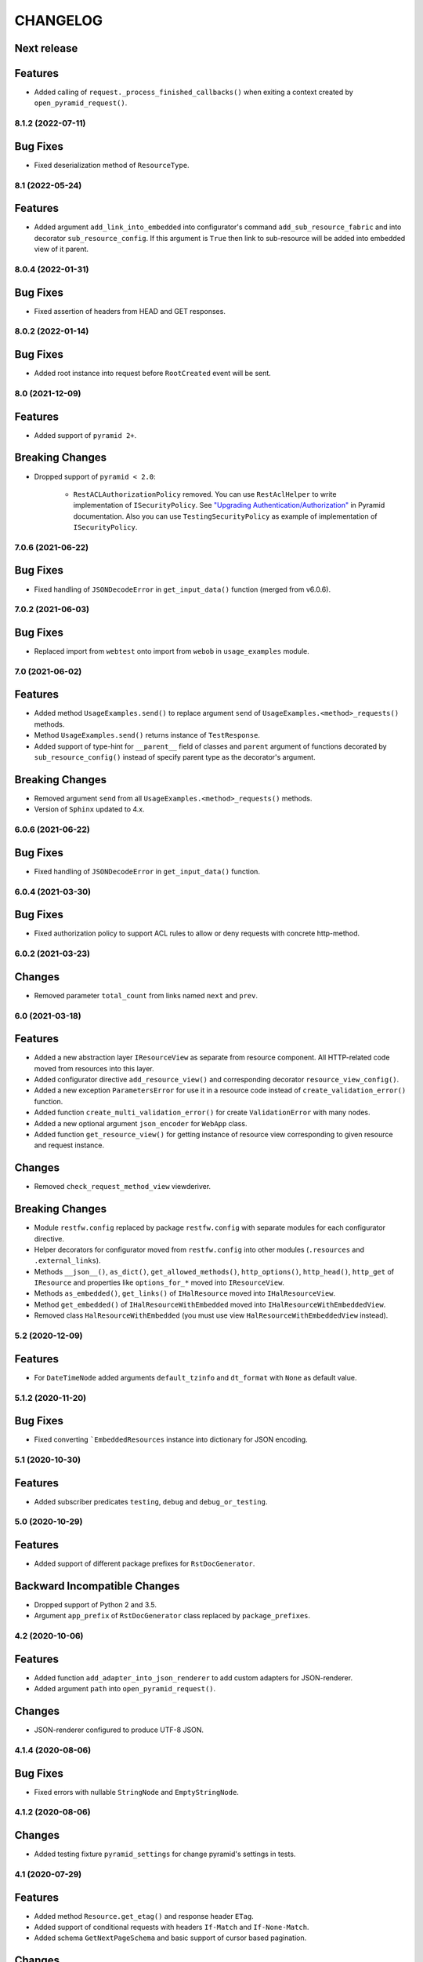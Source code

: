 ..  Changelog format guide.
    - Before make new release of core egg you MUST add here a header for new version with name "Next release".
    - After all headers and paragraphs you MUST add only ONE empty line.
    - At the end of sentence which describes some changes SHOULD be identifier of task from our task manager.
      This identifier MUST be placed in brackets. If a hot fix has not the task identifier then you
      can use the word "HOTFIX" instead of it.
    - At the end of sentence MUST stand a point.
    - List of changes in the one version MUST be grouped in the next sections:
        - Features
        - Changes
        - Bug Fixes
        - Breaking Changes
        - Docs

CHANGELOG
*********

Next release
------------

Features
--------

- Added calling of ``request._process_finished_callbacks()`` when exiting
  a context created by ``open_pyramid_request()``.

8.1.2 (2022-07-11)
==================

Bug Fixes
---------

- Fixed deserialization method of ``ResourceType``.

8.1 (2022-05-24)
================

Features
--------

- Added argument ``add_link_into_embedded`` into configurator's
  command ``add_sub_resource_fabric`` and into decorator ``sub_resource_config``.
  If this argument is ``True`` then link to sub-resource will be added into
  embedded view of it parent.

8.0.4 (2022-01-31)
==================

Bug Fixes
---------

- Fixed assertion of headers from HEAD and GET responses.

8.0.2 (2022-01-14)
==================

Bug Fixes
---------

- Added root instance into request before ``RootCreated`` event will
  be sent.

8.0 (2021-12-09)
================

Features
--------

- Added support of ``pyramid 2+``.

Breaking Changes
----------------

- Dropped support of ``pyramid < 2.0``:

    - ``RestACLAuthorizationPolicy`` removed. You can use ``RestAclHelper``
      to write implementation of ``ISecurityPolicy``. See
      `"Upgrading Authentication/Authorization" <https://docs.pylonsproject.org/projects/pyramid/en/latest/whatsnew-2.0.html#upgrading-auth-20>`_
      in Pyramid documentation. Also you can use ``TestingSecurityPolicy``
      as example of implementation of ``ISecurityPolicy``.

7.0.6 (2021-06-22)
==================

Bug Fixes
---------

- Fixed handling of ``JSONDecodeError`` in ``get_input_data()`` function (merged from v6.0.6).

7.0.2 (2021-06-03)
==================

Bug Fixes
---------

- Replaced import from ``webtest`` onto import from ``webob`` in ``usage_examples`` module.

7.0 (2021-06-02)
================

Features
--------

- Added method ``UsageExamples.send()`` to replace argument ``send``
  of ``UsageExamples.<method>_requests()`` methods.
- Method ``UsageExamples.send()`` returns instance of ``TestResponse``.
- Added support of type-hint for ``__parent__`` field of classes and ``parent`` argument
  of functions decorated by ``sub_resource_config()`` instead of specify
  parent type as the decorator's argument.

Breaking Changes
----------------

- Removed argument ``send`` from all ``UsageExamples.<method>_requests()`` methods.
- Version of ``Sphinx`` updated to 4.x.

6.0.6 (2021-06-22)
==================

Bug Fixes
---------

- Fixed handling of ``JSONDecodeError`` in ``get_input_data()`` function.

6.0.4 (2021-03-30)
==================

Bug Fixes
---------

- Fixed authorization policy to support ACL rules to allow or
  deny requests with concrete http-method.

6.0.2 (2021-03-23)
==================

Changes
-------

- Removed parameter ``total_count`` from links named ``next`` and ``prev``.

6.0 (2021-03-18)
================

Features
--------

- Added a new abstraction layer ``IResourceView`` as separate from resource component.
  All HTTP-related code moved from resources into this layer.
- Added configurator directive ``add_resource_view()`` and corresponding decorator
  ``resource_view_config()``.
- Added a new exception ``ParametersError`` for use it in a resource code
  instead of  ``create_validation_error()`` function.
- Added function ``create_multi_validation_error()`` for create ``ValidationError``
  with many nodes.
- Added a new optional argument ``json_encoder`` for ``WebApp`` class.
- Added function ``get_resource_view()`` for getting instance of resource view
  corresponding to given resource and request instance.

Changes
-------

- Removed ``check_request_method_view`` viewderiver.

Breaking Changes
----------------

- Module ``restfw.config`` replaced by package ``restfw.config`` with separate modules
  for each configurator directive.
- Helper decorators for configurator moved from ``restfw.config`` into other
  modules (``.resources`` and ``.external_links``).
- Methods ``__json__()``, ``as_dict()``, ``get_allowed_methods()``, ``http_options()``,
  ``http_head()``, ``http_get`` of ``IResource`` and properties like
  ``options_for_*`` moved into ``IResourceView``.
- Methods ``as_embedded()``, ``get_links()`` of ``IHalResource`` moved
  into ``IHalResourceView``.
- Method ``get_embedded()`` of ``IHalResourceWithEmbedded`` moved
  into ``IHalResourceWithEmbeddedView``.
- Removed class ``HalResourceWithEmbedded`` (you must use view
  ``HalResourceWithEmbeddedView`` instead).

5.2 (2020-12-09)
================

Features
--------

- For ``DateTimeNode`` added arguments ``default_tzinfo`` and ``dt_format``
  with ``None`` as default value.

5.1.2 (2020-11-20)
==================

Bug Fixes
---------

- Fixed converting ```EmbeddedResources`` instance into dictionary
  for JSON encoding.

5.1 (2020-10-30)
================

Features
--------

- Added subscriber predicates ``testing``, ``debug`` and ``debug_or_testing``.

5.0 (2020-10-29)
================

Features
--------

- Added support of different package prefixes for ``RstDocGenerator``.

Backward Incompatible Changes
-----------------------------

- Dropped support of Python 2 and 3.5.
- Argument ``app_prefix`` of ``RstDocGenerator`` class replaced by ``package_prefixes``.

4.2 (2020-10-06)
================

Features
--------

- Added function ``add_adapter_into_json_renderer`` to add
  custom adapters for JSON-renderer.
- Added argument ``path`` into ``open_pyramid_request()``.

Changes
-------

- JSON-renderer configured to produce UTF-8 JSON.

4.1.4 (2020-08-06)
==================

Bug Fixes
---------

- Fixed errors with nullable ``StringNode`` and ``EmptyStringNode``.

4.1.2 (2020-08-06)
==================

Changes
-------

- Added testing fixture ``pyramid_settings`` for change
  pyramid's settings in tests.

4.1 (2020-07-29)
================

Features
--------

- Added method ``Resource.get_etag()`` and response header ``ETag``.
- Added support of conditional requests with headers ``If-Match``
  and ``If-None-Match``.
- Added schema ``GetNextPageSchema`` and basic support of cursor
  based pagination.

Changes
-------

- Method ``HalResource.__json__()`` don't overwrite a links,
  added by ``HalResource.get_links()`` method.

4.0 (2020-06-10)
================

Features
--------

- Added configurator directives ``add_external_link_fabric`` and
  ``add_external_link_fabric_predicate``.
- Added decorator ``restfw.config.external_link_config`` to
  declarative registration of fabric of external link.
- Added method ``Resource.get_registry()``.
- Added to all schema-nodes argument ``nullable``.
- Added support of ``nullable`` nodes into ``colander2jsonschema`` converter.

Backward Incompatible Changes
-----------------------------

- Removed method ``Resource.get_request()``.
- Removed method ``Root.get_request()``.
- Added method ``Root.__init__(registry)``.

3.7 (2020-03-24)
================

Features
--------

- Added new filed ``default_auth`` and method ``authorize_request`` into
  ``UsageExamples`` class.
- Added argument ``auth`` into objects that provides ``ISendTestingRequest``
  (for example ``send`` function used in usage examples).

Changes
-------

- Deprecated field ``headers_for_listing`` of ``UsageExamples`` class.

3.6 (2020-03-23)
================

Features
--------

- Added validators ``LazyAll`` and ``LazyAny``.

Bug Fixes
---------

- Fixed using URLs with unicode chars for send requests
  with help of ``WebApp`` under Python 3.

3.5.2 (2020-03-23)
==================

Bug Fixes
---------

- Fixed dependencies constraints in ``setup.py``.

3.5 (2020-02-26)
================

Features
--------

- Added argument ``exclude_from_doc`` for function ``send()`` used inside of ``Usage Examples``.
- Documentation generator not include examples with ``exclude_from_doc == True``.

3.4 (2019-12-27)
================

Features
--------

- Added argument ``description`` for function ``send()`` used inside of ``Usage Examples``.
- Documentation generator include only first example request from all of with equal
  ``status code`` and not empty ``description``.

Bug Fixes
---------

- Added encoding of class name in function ``clone_schema_class`` for Python 2.
- Disabled view deriver ``check_request_method_view`` and ``check_result_schema``
  for custom named views for resource.

3.3.2 (2019-11-08)
==================

Bug Fixes
---------

- Fixed checking of ``Location`` header in ``assert_resource()`` function.

3.3 (2019-11-08)
================

Features
--------

- Added new schema ``PreserveMappingSchema``.

Changes
-------

- Updated dependencies.

Bug Fixes
---------

- Now ``Location`` header do not adds into response if has created
  resource do not provide ``ILocation``.

3.2 (2019-08-30)
================

Changes
-------

- Improved generation application name inside of ``RstDocGenerator``.
- Improved JSON serializer for ``colander_2_json_schema``.

3.1 (2019-07-23)
================

Features
--------

- Added support Python 2 into ``WebApp``.

Changes
-------

- Fixed error detail for ``HTTPNotFound`` exception.

3.0.4 (2019-07-10)
==================

Bug Fixes
---------

- Added support of complex values of ``node_name`` argument of
  ``create_validation_error()`` function. For example:

  .. code-block:: python

    create_validation_error(
        SchemaClass, 'Error message',
        node_name='sub.obj_list.2.cost'
    )

3.0.2 (2019-04-11)
==================

Changes
-------

- Changed order of sending ``GET`` and ``HEAD`` requests in ``GetRequestsTester``.

3.0 (2019-04-03)
================

Features
--------

- Added new Nullable type to allow empty value for any schema type.
  Added support of empty values for ``DateTimeNode`` and ``DateNode``.
- Added new colander type ``ResourceType`` - a type representing
  a resource object that supports ``ILocation`` interface.
- Added new colander node ``ResourceNode``.
- Added new colander validator ``ResourceInterface`` - a validator which
  succeeds if the type or interface of value passed to it is one of
  a fixed set of interfaces and classes.
- Improved tools to create resource usage examples:

    - ``restfw.resources_info.ResourceInfo`` moved to
      ``restfw.usage_examples.UsageExamples``;
    - added configurator directives ``add_usage_examples_fabric`` and
      ``add_usage_examples_fabric_predicate``;
    - added decorator ``restfw.usage_examples.examples_config`` to
      declarative registration of usage examples fabric;
    - added utility ``restfw.usage_examples.collector.UsageExamplesCollector``
      what collects full information about all registered resource usage
      examples.

- Added utility ``restfw.docs_gen.rst_doc_generator.RstDocGenerator`` that
  generates rst-files (reStructuredText) with documentation based on
  information collected from usage examples.
- Added view for exception ``HTTPForbidden``.
- Added method ``replace`` into ``MethodOptions`` class.
- Added field ``resource`` into detail about ``HTTP 404`` error with path
  to resource what has not found.

Bug Fixes
---------

- Response with 304 status code do not change in ``http_exception_view`` now.
- ``WebApp.url_prefix`` do not use now to choose method of sending file in tests.
- Fixed error with using ``list`` value for argument ``params`` of ``send``
  function inside of UsageExamples methods.

Backward Incompatible Changes
-----------------------------

- Deleted class ``restfw.resources_info.ResourceInfo``.
- Delete from main dependencies package ``pyramid_jinja2``.
- Deleted schema type ``restfw.schemas.Integer``.
- Deleted function ``restfw.utils.register_resource_info``
- Deleted all deprecated code:

    - ``restfw.testing.get_pyramid_root``
    - ``restfw.testing.open_pyramid_request``
    - ``restfw.testing.webapp.WebApp.request``
    - ``restfw.testing.webapp.WebApp.root``
    - ``restfw.resources.sub_resource_config``

2.2.2 (2018-12-10)
==================

Changes
-------

- Added argument ``headers`` into method ``WebApp.download_file()``.

2.2 (2018-11-23)
================

Features
--------

- Added support of predicates to sub resource fabrics.
- Added ``Configurator`` directive ``add_sub_resource_fabric_predicate`` to
  register predicates for sub resource fabrics.

Backward Incompatible Changes
-----------------------------

- Sub resources creates now also during build of links to them form parent resource.
  Before this release sub resources did not create - building of links used only
  name of sub resources.
- Fabrics of sub resources must not raise ``KeyError`` exception. Instead of it
  they must returns ``None``.

2.1.10 (2018-09-18)
===================

Bug Fixes
---------

- Fixed ``Resource.__getitem__()`` - key now converts to string.

2.1.8 (2018-09-05)
==================

Bug Fixes
---------

- Fixed small error in ``WebApp.download_file``.

2.1.2 (2018-09-05)
==================

Changes
-------

- Added some type hinting.

2.1 (2018-08-31)
================

Features
--------

- Added offset+limit case to function ``assert_container_listing``.
- Added fix for memory leaks on pyramid segment cache.

Changes
-------

- ``WebApp.request`` and ``WebApp.root`` has marked as deprecated.

Bug Fixes
---------

- Fixed testing result headers inside of ``assert_resource()`` function.

2.0.6 (2018-07-06)
==================

Bug Fixes
---------

- Added using of ``result_headers`` inside of ``assert_resource`` (HOTFIX).

2.0.4 (2018-06-29)
==================

Changes
-------

- Function ``open_pyramid_request`` and ``get_pyramid_root``
  moved from ``restfw.testing`` into ``restfw.utils``
  (old versions has marked as deprecated).

2.0 (2018-06-18)
================

Features
--------

- Added ``Configurator`` directive ``add_sub_resource_fabric`` to
  register fabric of sub-resource.
- Added helper decorator ``sub_resource_config`` to declarative register
  fabric of sub-resource.
- By default all resources can have sub-resources registered by
  ``add_sub_resource_fabric`` directive or ``sub_resource_config`` decorator.
- Added JSON render adapters for ``datetime.time`` and ``enum.Enum`` types.

Backward incompatible changes
-----------------------------

- Removed interfaces ``IContainer`` and ``IHalContainerWithEmbedded``.
- Testing utility ``open_pyramid_request`` takes pyramid registry instance
  instead of pyramid configurator instance.

1.4 (2018-04-28)
================

Features
--------

- Made authorization work with broad original permissions (merged from 1.2.7).
- Added view predicates ``debug`` and ``debug_or_testing``.

Changes
-------

- Utility function ``is_testing_env()`` renamed to ``is_testing()``.

1.3 (2018-04-12)
================

Features
--------

- Removed dependency from ZODB.

1.2.7 (2018-04-26)
==================

Features
--------

- Made authorization work with broad original permissions.

1.2.4 (2018-03-15)
==================

Bug Fixes
---------

- Fixed message about error in the ``check_result_schema`` viewderiver.

1.2.2 (2018-03-15)
==================

Bug Fixes
---------

- Fixed error in ``clone_schema_class`` with cloning already cloned schemas.

1.2 (2018-03-07)
================

Features
--------

- Added support of body for DELETE requests.

1.1 (2018-03-04)
================

Features
--------

- Added into ``assert_container_listing`` support of any number of items great than 2 in container.

Changes
-------

- Refactored testing WebApp and ResourceInfo.
- Improved result validation.

1.0.2 (2018-03-01)
==================

Changes
-------

- Added checking of type of view for make decision about applying view derivers to it.

1.0 (2018-02-16)
================

Features
--------

- ``ResourceInfo`` properties replaced by methods with ``send`` argument.

0.3.2 (2018-02-08)
==================

Changes
-------

- Removed old code of generator of documentation.

0.3 (2018-02-05)
================

Features
--------

- Added support of empty values for ``IntegerNode``.

0.2.3 (2018-01-26)
==================

Changes
-------

- Fixed type hinting.

0.2 (2018-01-13)
================

Features
--------

- Added method ``http_head`` into ``Resource``.

0.1 (2017-12-21)
================

Features
--------

- First version.

